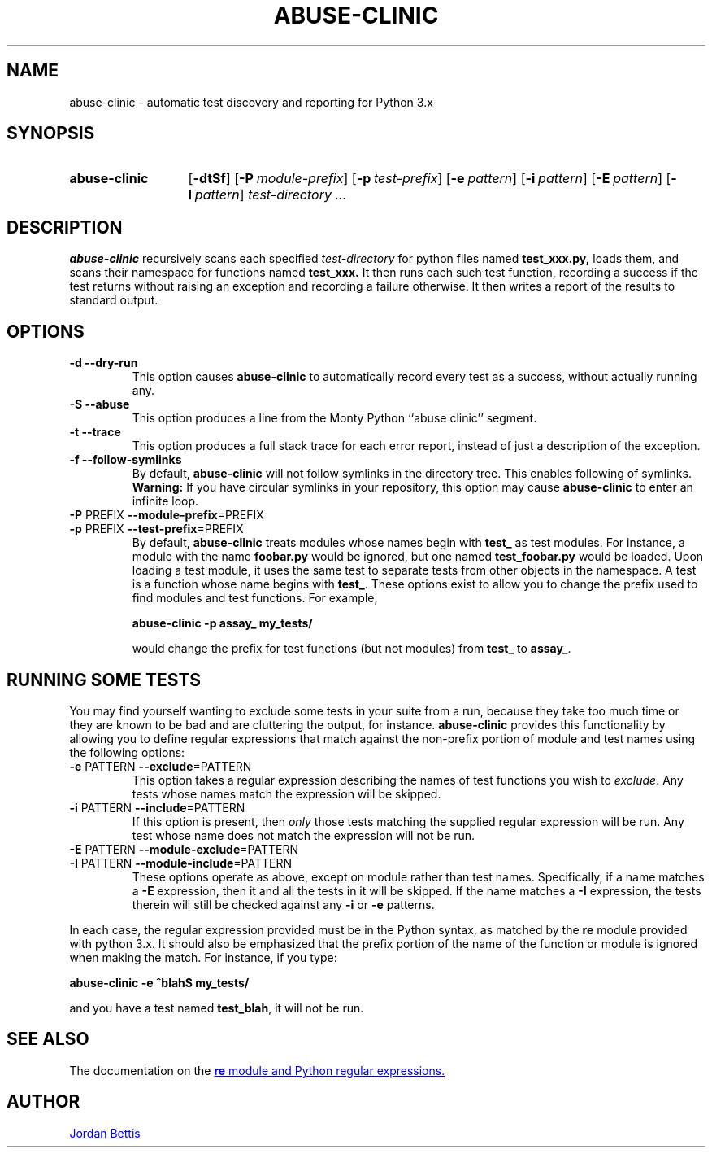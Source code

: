 .\"
.TH ABUSE-CLINIC 1 "SEPTEMBER 2009" Python "User Manuals"
.SH NAME
abuse-clinic \- automatic test discovery and reporting for Python 3.x
.SH SYNOPSIS
.SY abuse-clinic
.OP \-dtSf
.OP \-P module-prefix
.OP \-p test-prefix
.OP \-e pattern
.OP \-i pattern
.OP \-E pattern
.OP \-I pattern
.IR test-directory
.IR .\|.\|.
.YS
.SH DESCRIPTION
.BR abuse-clinic " recursively scans each specified"
.I test-directory
for python files named
.B test_xxx.py,
loads them, and scans their namespace for functions named
.B test_xxx.
It then runs each such test function, recording a success if the test returns
without raising an exception and recording a failure otherwise. It
then writes a report of the results to standard output.
.SH OPTIONS
.TP
.B "-d --dry-run"
This option causes
.BR abuse-clinic " to automatically record every test as a success,"
without actually running any.
.
.TP
.B "-S --abuse"
This option produces a line from the Monty Python ``abuse clinic''
segment.
.
.TP
.B "-t --trace"
This option produces a full stack trace for each error report, instead
of just a description of the exception.
.
.TP
.B "-f --follow-symlinks"
By default,
.BR abuse-clinic " will not follow symlinks in the directory"
tree. This enables following of symlinks.
.BR Warning: " If you have circular symlinks in your repository, this"
option may cause
.BR abuse-clinic " to enter an infinite loop."
.TP
.BR "-P " PREFIX " --module-prefix"=PREFIX
.TQ
.BR "-p " PREFIX " --test-prefix"=PREFIX
By default,
.BR abuse-clinic " treats modules whose names begin with"
.BR test_ " as test modules."
For instance, a module with the name
.BR foobar.py " would be ignored, but one named " test_foobar.py
would be loaded. Upon loading a test module, it uses the same test
to separate tests from other objects in the namespace. A test is a
function whose name begins with
.BR "test_" ". These options exist to allow you to change the prefix"
used to find modules and test functions. For example,

.EX
.B abuse-clinic -p assay_ my_tests/
.EE

would change the prefix for test functions (but not modules)
from
.BR "test_ " to " assay_" .
.
.SH RUNNING SOME TESTS
You may find yourself wanting to exclude some tests in your suite from
a run, because they take too much time or they are known to be bad and
are cluttering the output, for instance.
.BR abuse-clinic " provides this functionality by allowing you to"
define regular expressions that match against the non-prefix portion
of module and test names using the following options:
.TP
.BR "-e " PATTERN " --exclude"=PATTERN
This option takes a regular expression describing the names of test
functions you wish to
.IR exclude ". Any tests whose names match the expression will be skipped."
.
.TP
.BR "-i " PATTERN "  --include"=PATTERN
If this option is present, then
.IR only " those tests matching the supplied regular expression will"
be run. Any test whose name does not match the expression will not be
run.
.
.TP
.BR "-E " PATTERN " --module-exclude"=PATTERN
.TQ
.BR "-I " PATTERN " --module-include"=PATTERN
These options operate as above, except on module rather than test
names. Specifically, if a name matches a
.BR "-E " "expression, then it and all the tests in it will be skipped."
If the name matches a
.BR "-I " "expression, the tests therein will still be checked against"
any
.BR "-i " or " -e " patterns.
.P
In each case, the regular expression provided must be in the Python
syntax, as matched by the
.BR re " module provided with python 3.x."
It should also be emphasized that the prefix portion of the name of
the function or module is ignored when making the match. For instance,
if you type:

.EX
.B abuse-clinic -e ^blah$ my_tests/
.EE

and you have a test named
.BR test_blah ", it will not be run."

.SH SEE ALSO
The documentation on the
.UR http://\:docs.python.org/\:library/\:re.html
.BR re " module and Python regular expressions."
.UE
.SH AUTHOR
.MT jordanb@\:hafdconsulting.com
Jordan Bettis
.UE
